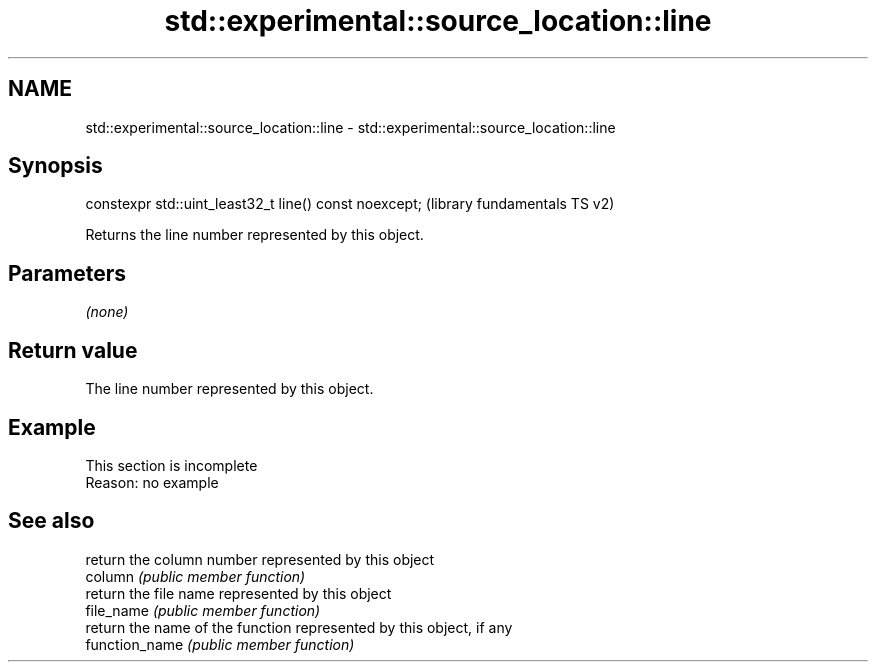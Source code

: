 .TH std::experimental::source_location::line 3 "2020.03.24" "http://cppreference.com" "C++ Standard Libary"
.SH NAME
std::experimental::source_location::line \- std::experimental::source_location::line

.SH Synopsis

  constexpr std::uint_least32_t line() const noexcept;  (library fundamentals TS v2)

  Returns the line number represented by this object.

.SH Parameters

  \fI(none)\fP

.SH Return value

  The line number represented by this object.

.SH Example


   This section is incomplete
   Reason: no example


.SH See also


                return the column number represented by this object
  column        \fI(public member function)\fP
                return the file name represented by this object
  file_name     \fI(public member function)\fP
                return the name of the function represented by this object, if any
  function_name \fI(public member function)\fP




